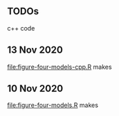 ** TODOs

c++ code

** 13 Nov 2020

[[file:figure-four-models-cpp.R]] makes

[[file:figure-four-models-cpp-random.png]]

[[file:figure-four-models-cpp-systematic.png]]

** 10 Nov 2020

[[file:figure-four-models.R]] makes

[[file:figure-four-models-random.png]] 

[[file:figure-four-models-systematic.png]]

